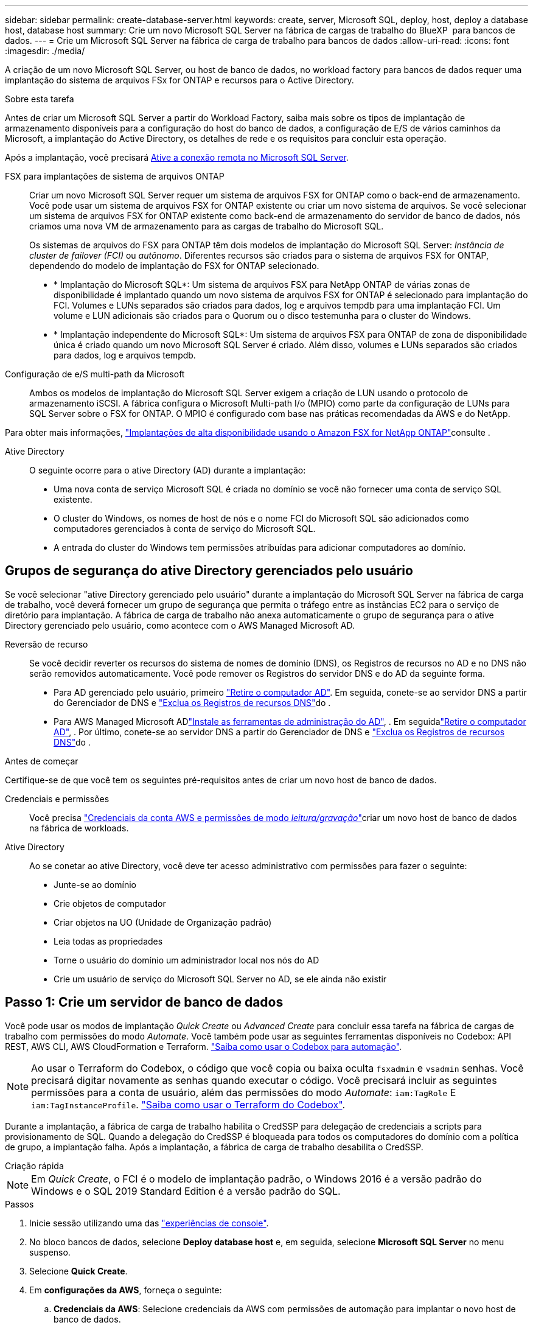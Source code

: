 ---
sidebar: sidebar 
permalink: create-database-server.html 
keywords: create, server, Microsoft SQL, deploy, host, deploy a database host, database host 
summary: Crie um novo Microsoft SQL Server na fábrica de cargas de trabalho do BlueXP  para bancos de dados. 
---
= Crie um Microsoft SQL Server na fábrica de carga de trabalho para bancos de dados
:allow-uri-read: 
:icons: font
:imagesdir: ./media/


[role="lead"]
A criação de um novo Microsoft SQL Server, ou host de banco de dados, no workload factory para bancos de dados requer uma implantação do sistema de arquivos FSx for ONTAP e recursos para o Active Directory.

.Sobre esta tarefa
Antes de criar um Microsoft SQL Server a partir do Workload Factory, saiba mais sobre os tipos de implantação de armazenamento disponíveis para a configuração do host do banco de dados, a configuração de E/S de vários caminhos da Microsoft, a implantação do Active Directory, os detalhes de rede e os requisitos para concluir esta operação.

Após a implantação, você precisará <<Passo 2: Ative a conexão remota no Microsoft SQL Server,Ative a conexão remota no Microsoft SQL Server>>.

FSX para implantações de sistema de arquivos ONTAP:: Criar um novo Microsoft SQL Server requer um sistema de arquivos FSX for ONTAP como o back-end de armazenamento. Você pode usar um sistema de arquivos FSX for ONTAP existente ou criar um novo sistema de arquivos. Se você selecionar um sistema de arquivos FSX for ONTAP existente como back-end de armazenamento do servidor de banco de dados, nós criamos uma nova VM de armazenamento para as cargas de trabalho do Microsoft SQL.
+
--
Os sistemas de arquivos do FSX para ONTAP têm dois modelos de implantação do Microsoft SQL Server: _Instância de cluster de failover (FCI)_ ou _autônomo_. Diferentes recursos são criados para o sistema de arquivos FSX for ONTAP, dependendo do modelo de implantação do FSX for ONTAP selecionado.

* * Implantação do Microsoft SQL*: Um sistema de arquivos FSX para NetApp ONTAP de várias zonas de disponibilidade é implantado quando um novo sistema de arquivos FSX for ONTAP é selecionado para implantação do FCI. Volumes e LUNs separados são criados para dados, log e arquivos tempdb para uma implantação FCI. Um volume e LUN adicionais são criados para o Quorum ou o disco testemunha para o cluster do Windows.
* * Implantação independente do Microsoft SQL*: Um sistema de arquivos FSX para ONTAP de zona de disponibilidade única é criado quando um novo Microsoft SQL Server é criado. Além disso, volumes e LUNs separados são criados para dados, log e arquivos tempdb.


--
Configuração de e/S multi-path da Microsoft:: Ambos os modelos de implantação do Microsoft SQL Server exigem a criação de LUN usando o protocolo de armazenamento iSCSI. A fábrica configura o Microsoft Multi-path I/o (MPIO) como parte da configuração de LUNs para SQL Server sobre o FSX for ONTAP. O MPIO é configurado com base nas práticas recomendadas da AWS e do NetApp.


Para obter mais informações, link:https://aws.amazon.com/blogs/modernizing-with-aws/sql-server-high-availability-amazon-fsx-for-netapp-ontap/["Implantações de alta disponibilidade usando o Amazon FSX for NetApp ONTAP"^]consulte .

Ative Directory:: O seguinte ocorre para o ative Directory (AD) durante a implantação:
+
--
* Uma nova conta de serviço Microsoft SQL é criada no domínio se você não fornecer uma conta de serviço SQL existente.
* O cluster do Windows, os nomes de host de nós e o nome FCI do Microsoft SQL são adicionados como computadores gerenciados à conta de serviço do Microsoft SQL.
* A entrada do cluster do Windows tem permissões atribuídas para adicionar computadores ao domínio.


--




== Grupos de segurança do ative Directory gerenciados pelo usuário

Se você selecionar "ative Directory gerenciado pelo usuário" durante a implantação do Microsoft SQL Server na fábrica de carga de trabalho, você deverá fornecer um grupo de segurança que permita o tráfego entre as instâncias EC2 para o serviço de diretório para implantação. A fábrica de carga de trabalho não anexa automaticamente o grupo de segurança para o ative Directory gerenciado pelo usuário, como acontece com o AWS Managed Microsoft AD.

Reversão de recurso:: Se você decidir reverter os recursos do sistema de nomes de domínio (DNS), os Registros de recursos no AD e no DNS não serão removidos automaticamente. Você pode remover os Registros do servidor DNS e do AD da seguinte forma.
+
--
* Para AD gerenciado pelo usuário, primeiro link:https://learn.microsoft.com/en-us/powershell/module/activedirectory/remove-adcomputer?view=windowsserver2022-ps["Retire o computador AD"^]. Em seguida, conete-se ao servidor DNS a partir do Gerenciador de DNS e link:https://learn.microsoft.com/en-us/windows-server/networking/technologies/ipam/delete-dns-resource-records["Exclua os Registros de recursos DNS"^]do .
* Para AWS Managed Microsoft ADlink:https://docs.aws.amazon.com/directoryservice/latest/admin-guide/ms_ad_install_ad_tools.html["Instale as ferramentas de administração do AD"^], . Em seguidalink:https://learn.microsoft.com/en-us/powershell/module/activedirectory/remove-adcomputer?view=windowsserver2022-ps["Retire o computador AD"^], . Por último, conete-se ao servidor DNS a partir do Gerenciador de DNS e link:https://learn.microsoft.com/en-us/windows-server/networking/technologies/ipam/delete-dns-resource-records["Exclua os Registros de recursos DNS"^]do .


--


.Antes de começar
Certifique-se de que você tem os seguintes pré-requisitos antes de criar um novo host de banco de dados.

Credenciais e permissões:: Você precisa link:https://docs.netapp.com/us-en/workload-setup-admin/add-credentials.html["Credenciais da conta AWS e permissões de modo _leitura/gravação_"^]criar um novo host de banco de dados na fábrica de workloads.
Ative Directory:: Ao se conetar ao ative Directory, você deve ter acesso administrativo com permissões para fazer o seguinte:
+
--
* Junte-se ao domínio
* Crie objetos de computador
* Criar objetos na UO (Unidade de Organização padrão)
* Leia todas as propriedades
* Torne o usuário do domínio um administrador local nos nós do AD
* Crie um usuário de serviço do Microsoft SQL Server no AD, se ele ainda não existir


--




== Passo 1: Crie um servidor de banco de dados

Você pode usar os modos de implantação _Quick Create_ ou _Advanced Create_ para concluir essa tarefa na fábrica de cargas de trabalho com permissões do modo _Automate_. Você também pode usar as seguintes ferramentas disponíveis no Codebox: API REST, AWS CLI, AWS CloudFormation e Terraform. link:https://docs.netapp.com/us-en/workload-setup-admin/use-codebox.html#how-to-use-codebox["Saiba como usar o Codebox para automação"^].


NOTE: Ao usar o Terraform do Codebox, o código que você copia ou baixa oculta `fsxadmin` e `vsadmin` senhas. Você precisará digitar novamente as senhas quando executar o código. Você precisará incluir as seguintes permissões para a conta de usuário, além das permissões do modo _Automate_: `iam:TagRole` E `iam:TagInstanceProfile`. link:https://docs.netapp.com/us-en/workload-setup-admin/use-codebox.html#use-terraform-from-codebox["Saiba como usar o Terraform do Codebox"^].

Durante a implantação, a fábrica de carga de trabalho habilita o CredSSP para delegação de credenciais a scripts para provisionamento de SQL. Quando a delegação do CredSSP é bloqueada para todos os computadores do domínio com a política de grupo, a implantação falha. Após a implantação, a fábrica de carga de trabalho desabilita o CredSSP.

[role="tabbed-block"]
====
.Criação rápida
--

NOTE: Em _Quick Create_, o FCI é o modelo de implantação padrão, o Windows 2016 é a versão padrão do Windows e o SQL 2019 Standard Edition é a versão padrão do SQL.

.Passos
. Inicie sessão utilizando uma das link:https://docs.netapp.com/us-en/workload-setup-admin/console-experiences.html["experiências de console"^].
. No bloco bancos de dados, selecione *Deploy database host* e, em seguida, selecione *Microsoft SQL Server* no menu suspenso.
. Selecione *Quick Create*.
. Em *configurações da AWS*, forneça o seguinte:
+
.. *Credenciais da AWS*: Selecione credenciais da AWS com permissões de automação para implantar o novo host de banco de dados.
+
As credenciais da AWS com permissões de _leitura/gravação_ permitem que o Workload Factory implante e gerencie o novo host de banco de dados da sua conta da AWS dentro do Workload Factory.

+
As credenciais da AWS com permissões _somente leitura_ permitem que o Workload Factory gere um modelo do CloudFormation para você usar no console do AWS CloudFormation.

+
Se você não tiver credenciais da AWS associadas à fábrica de carga de trabalho e quiser criar o novo servidor na fábrica de carga de trabalho, siga a *opção 1* para ir para a página credenciais. Adicione manualmente as credenciais e permissões necessárias para o modo _leitura/gravação_ para cargas de trabalho do banco de dados.

+
Se você quiser preencher o formulário criar novo servidor na fábrica de carga de trabalho para que você possa baixar um modelo de arquivo YAML completo para implantação no AWS CloudFormation, siga a *opção 2* para garantir que você tenha as permissões necessárias para criar o novo servidor no AWS CloudFormation. Adicione manualmente as credenciais e permissões necessárias para o modo _read_ para cargas de trabalho de banco de dados.

+
Opcionalmente, você pode baixar um modelo de arquivo YAML parcialmente concluído da caixa de código para criar a pilha fora da fábrica de carga de trabalho sem credenciais ou permissões. Selecione *CloudFormation* no menu suspenso na caixa de código para baixar o arquivo YAML.

.. *Região e VPC*: Selecione uma região e uma rede VPC.
+
Certifique-se de que as sub-redes de implantação estejam associadas aos pontos de extremidade de interface existentes e que os grupos de segurança permitam acesso ao protocolo HTTPS (443) às sub-redes selecionadas.

+
Os endpoints da interface de serviço da AWS (SQS, FSX, EC2, CloudWatch, CloudFormation, SSM) e o endpoint do gateway S3 são criados durante a implantação, se não forem encontrados.

+
Os atributos DNS da VPC `EnableDnsSupport` e `EnableDnsHostnames` são modificados para habilitar a resolução do endereço de endpoint se eles ainda não estiverem definidos como `true`.

+
Ao usar um DNS entre VPCs, o grupo de segurança para endpoints na outra VPC onde o DNS reside deve permitir a porta 443 para sub-redes de implantação. Caso contrário, você deve fornecer um resolvedor de DNS da VPC local ao ingressar em um Active Directory entre VPCs. Em um ambiente com vários Controladores de Domínio replicados, se alguns controladores de domínio não estiverem acessíveis a partir da sub-rede, você pode *Redirecionar para o CloudFormation* e inserir  `Preferred domain controller` para conectar-se ao Active Directory.

.. *Zonas de disponibilidade*: Selecione zonas de disponibilidade e sub-redes de acordo com o modelo de implantação de instância de cluster de failover (FCI).
+

NOTE: As implantações de FCI são suportadas apenas em configurações do FSX para várias zonas de disponibilidade (MAZ) para ONTAP.

+
... No campo *Configuração de cluster - nó 1*, selecione a zona de disponibilidade primária para a configuração do MAZ FSX for ONTAP no menu suspenso *zona de disponibilidade* e uma sub-rede da zona de disponibilidade primária no menu suspenso *sub-rede*.
... No campo *Configuração de cluster - nó 2*, selecione a zona de disponibilidade secundária para a configuração do MAZ FSX for ONTAP no menu suspenso *zona de disponibilidade* e uma sub-rede da zona de disponibilidade secundária no menu suspenso *Subnet*.




. Em *Definições da aplicação*, introduza um nome de utilizador e uma palavra-passe para *credenciais da base de dados*.
. Em *conetividade*, forneça o seguinte:
+
.. *Par de chaves*: Selecione um par de chaves.
.. *Ative Directory*:
+
... No campo *Domain Name*, selecione ou insira um nome para o domínio.
+
.... Para diretórios ativos gerenciados pela AWS, os nomes de domínio aparecem no menu suspenso.
.... Para um ative Directory gerenciado pelo usuário, digite um nome no campo *pesquisar e Adicionar* e clique em *Adicionar*.


... No campo *Endereço DNS*, insira o endereço IP DNS do domínio. Você pode adicionar até 3 endereços IP.
+
Para diretórios ativos gerenciados pela AWS, os endereços IP DNS aparecem no menu suspenso.

... No campo *Nome de usuário*, insira o nome de usuário do domínio do ative Directory.
... No campo *Senha*, insira uma senha para o domínio do ative Directory.




. Em *Configurações de infra-estrutura*, forneça o seguinte:
+
.. *FSX para sistema ONTAP*: Crie um novo sistema de arquivos FSX for ONTAP ou use um sistema de arquivos FSX for ONTAP existente.
+
... *Criar novo FSX para ONTAP*: Insira o nome de usuário e a senha.
+
Um novo sistema de arquivos FSX for ONTAP pode adicionar 30 minutos ou mais de tempo de instalação.

... *Selecione um FSX for ONTAP* existente: Selecione o nome FSX for ONTAP no menu suspenso e insira um nome de usuário e senha para o sistema de arquivos.
+
Para sistemas de arquivos FSX para ONTAP existentes, verifique o seguinte:

+
**** O grupo de roteamento anexado ao FSX for ONTAP permite que as rotas para as sub-redes sejam usadas para implantação.
**** O grupo de segurança permite o tráfego das sub-redes usadas para implantação, especificamente as portas TCP HTTPS (443) e iSCSI (3260).




.. *Tamanho da unidade de dados*: Insira a capacidade da unidade de dados e selecione a unidade de capacidade.


. Resumo:
+
.. *Pré-visualização padrão*: Revise as configurações padrão definidas pelo Quick Create.
.. *Custo estimado*: Fornece uma estimativa das cobranças que você pode incorrer se você implantou os recursos mostrados.


. Clique em *criar*.
+
Alternativamente, se você quiser alterar qualquer uma dessas configurações padrão agora, crie o servidor de banco de dados com Advanced Create.

+
Você também pode selecionar *Salvar configuração* para implantar o host mais tarde.



--
.Criação avançada
--
.Passos
. Inicie sessão utilizando uma das link:https://docs.netapp.com/us-en/workload-setup-admin/console-experiences.html["experiências de console"^].
. No bloco bancos de dados, selecione *Deploy database host* e, em seguida, selecione *Microsoft SQL Server* no menu suspenso.
. Selecione *Advanced Create*.
. Para *modelo de implantação*, selecione *instância de cluster de failover* ou *instância única*.
. Em *configurações da AWS*, forneça o seguinte:
+
.. *Credenciais da AWS*: Selecione credenciais da AWS com permissões de automação para implantar o novo host de banco de dados.
+
As credenciais da AWS com permissões de _leitura/gravação_ permitem que o Workload Factory implante e gerencie o novo host de banco de dados da sua conta da AWS dentro do Workload Factory.

+
As credenciais da AWS com permissões _somente leitura_ permitem que o Workload Factory gere um modelo do CloudFormation para você usar no console do AWS CloudFormation.

+
Se você não tiver credenciais da AWS associadas à fábrica de carga de trabalho e quiser criar o novo servidor na fábrica de carga de trabalho, siga a *opção 1* para ir para a página credenciais. Adicione manualmente as credenciais e permissões necessárias para o modo _leitura/gravação_ para cargas de trabalho do banco de dados.

+
Se você quiser preencher o formulário criar novo servidor na fábrica de carga de trabalho para que você possa baixar um modelo de arquivo YAML completo para implantação no AWS CloudFormation, siga a *opção 2* para garantir que você tenha as permissões necessárias para criar o novo servidor no AWS CloudFormation. Adicione manualmente as credenciais e permissões necessárias para o modo _somente leitura_ para cargas de trabalho do banco de dados.

+
Opcionalmente, você pode baixar um modelo de arquivo YAML parcialmente concluído da caixa de código para criar a pilha fora da fábrica de carga de trabalho sem credenciais ou permissões. Selecione *CloudFormation* no menu suspenso na caixa de código para baixar o arquivo YAML.

.. *Região e VPC*: Selecione uma região e uma rede VPC.
+
Certifique-se de que os grupos de segurança para um endpoint de interface existente permitem o acesso ao protocolo HTTPS (443) às sub-redes selecionadas.

+
Endpoints de interface do AWS Service (SQS, FSX, EC2, CloudWatch, Cloud Formation, SSM) e endpoint de gateway S3 são criados durante a implantação se não forem encontrados.

+
Os atributos DNS da VPC `EnableDnsSupport` e `EnableDnsHostnames` são modificados para habilitar a resolução de endereços de endpoint se ainda não estiverem definidos como `true`.

.. *Zonas de disponibilidade*: Selecione zonas de disponibilidade e sub-redes de acordo com o modelo de implantação selecionado.
+

NOTE: As implantações de FCI são suportadas apenas em configurações do FSX para várias zonas de disponibilidade (MAZ) para ONTAP.

+
As sub-redes não devem compartilhar a mesma tabela de rotas para alta disponibilidade.

+
Para implantações de uma única instância::
+
--
... No campo *Configuração de cluster - nó 1*, selecione uma zona de disponibilidade na *zona de disponibilidade* no menu suspenso e uma sub-rede no menu suspenso *Subnet*.


--
Para implantações de FCI::
+
--
... No campo *Configuração de cluster - nó 1*, selecione a zona de disponibilidade primária para a configuração do MAZ FSX for ONTAP no menu suspenso *zona de disponibilidade* e uma sub-rede da zona de disponibilidade primária no menu suspenso *sub-rede*.
... No campo *Configuração de cluster - nó 2*, selecione a zona de disponibilidade secundária para a configuração do MAZ FSX for ONTAP no menu suspenso *zona de disponibilidade* e uma sub-rede da zona de disponibilidade secundária no menu suspenso *Subnet*.


--


.. *Grupo de segurança*: Selecione um grupo de segurança existente ou crie um novo grupo de segurança. Três grupos de segurança são anexados aos nós SQL (instâncias EC2) durante a implantação do novo servidor.
+
... Um grupo de segurança de carga de trabalho é criado para permitir portas e protocolos necessários para a comunicação de cluster do Microsoft SQL e Windows nos nós.
... No caso do ative Directory gerenciado pela AWS, o grupo de segurança anexado ao serviço de diretório é adicionado automaticamente aos nós do Microsoft SQL para permitir a comunicação com o ative Directory.
... Para um sistema de arquivos FSX for ONTAP existente, o grupo de segurança associado a ele é adicionado automaticamente aos nós SQL, o que permite a comunicação com o sistema de arquivos. Quando um novo sistema FSX for ONTAP é criado, um novo grupo de segurança é criado para o sistema de arquivos FSX for ONTAP e o mesmo grupo de segurança também é anexado aos nós SQL.
+
Para um ative Directory gerenciado pelo usuário, verifique se o grupo de segurança configurado na instância do AD permite o tráfego de sub-redes usadas para implantação. O grupo de segurança deve permitir a comunicação com os controladores de domínio do ative Directory a partir das sub-redes onde as instâncias EC2 para Microsoft SQL estão configuradas.





. Em *Definições da aplicação*, forneça o seguinte:
+
.. Em *tipo de instalação do SQL Server*, selecione *Licença incluída AMI* ou *usar AMI personalizado*.
+
... Se você selecionar *Licença incluída AMI*, forneça o seguinte:
+
.... *Sistema operacional*: Selecione *Windows Server 2016*, *Windows Server 2019* ou *Windows Server 2022*.
.... *Edição de banco de dados*: Selecione *SQL Server Standard Edition* ou *SQL Server Enterprise Edition*.
.... *Versão do banco de dados*: Selecione *SQL Server 2016*, *SQL Server 2019* ou *SQL Server 2022*.
.... *AMI do SQL Server*: Selecione uma AMI do SQL Server no menu suspenso.


... Se você selecionar *usar AMI personalizado*, selecione uma AMI no menu suspenso.


.. *Agrupamento do SQL Server*: Selecione um conjunto de agrupamento para o servidor.
+

NOTE: Se o conjunto de agrupamento selecionado não for compatível para instalação, recomendamos que você selecione a ordenação padrão "SQL_Latin1_General_CP1_CI_AS".

.. *Nome do banco de dados*: Insira o nome do cluster do banco de dados.
.. *Credenciais da base de dados*: Introduza um nome de utilizador e uma palavra-passe para uma nova conta de serviço ou utilize credenciais de conta de serviço existentes no ative Directory.


. Em *conetividade*, forneça o seguinte:
+
.. *Par de chaves*: Selecione um par de chaves para se conetar com segurança à sua instância.
.. *Ative Directory*: Forneça os seguintes detalhes do ative Directory:
+
... No campo *Domain Name*, selecione ou insira um nome para o domínio.
+
.... Para diretórios ativos gerenciados pela AWS, os nomes de domínio aparecem no menu suspenso.
.... Para um ative Directory gerenciado pelo usuário, digite um nome no campo *pesquisar e Adicionar* e clique em *Adicionar*.


... No campo *Endereço DNS*, insira o endereço IP DNS do domínio. Você pode adicionar até 3 endereços IP.
+
Para diretórios ativos gerenciados pela AWS, os endereços IP DNS aparecem no menu suspenso.

... No campo *Nome de usuário*, insira o nome de usuário do domínio do ative Directory.
... No campo *Senha*, insira uma senha para o domínio do ative Directory.




. Em *Configurações de infra-estrutura*, forneça o seguinte:
+
.. *Tipo de instância de banco de dados*: Selecione o tipo de instância de banco de dados no menu suspenso.
.. *FSX para sistema ONTAP*: Crie um novo sistema de arquivos FSX for ONTAP ou use um sistema de arquivos FSX for ONTAP existente.
+
... *Criar novo FSX para ONTAP*: Insira o nome de usuário e a senha.
+
Um novo sistema de arquivos FSX for ONTAP pode adicionar 30 minutos ou mais de tempo de instalação.

... *Selecione um FSX for ONTAP* existente: Selecione o nome FSX for ONTAP no menu suspenso e insira um nome de usuário e senha para o sistema de arquivos.
+
Para sistemas de arquivos FSX para ONTAP existentes, verifique o seguinte:

+
**** O grupo de roteamento anexado ao FSX for ONTAP permite que as rotas para as sub-redes sejam usadas para implantação.
**** O grupo de segurança permite o tráfego das sub-redes usadas para implantação, especificamente as portas TCP HTTPS (443) e iSCSI (3260).




.. *Política de instantâneos*: Ativada por padrão. Os snapshots são feitos diariamente e têm um período de retenção de 7 dias.
+
Os snapshots são atribuídos a volumes criados para cargas de trabalho SQL.

.. *Tamanho da unidade de dados*: Insira a capacidade da unidade de dados e selecione a unidade de capacidade.
.. *IOPS provisionados*: Selecione *Automático* ou *aprovisionado pelo usuário*. Se você selecionar *User-provisioned*, digite o valor IOPS.
.. *Capacidade de throughput*: Selecione a capacidade de throughput no menu suspenso.
+
Em certas regiões, você pode selecionar capacidade de taxa de transferência de 4 Gbps. Para provisionar 4 Gbps de capacidade de taxa de transferência, o sistema de arquivos FSX for ONTAP deve ser configurado com um mínimo de 5.120 GiB de capacidade de armazenamento SSD e 160.000 IOPS SSD.

.. *Criptografia*: Selecione uma chave da sua conta ou uma chave de outra conta. Você deve inserir a chave de criptografia ARN de outra conta.
+
As chaves de criptografia personalizadas do FSX for ONTAP não são listadas com base na aplicabilidade do serviço. Selecione uma chave de criptografia FSX apropriada. As chaves de criptografia não FSX causarão falha na criação do servidor.

+
As chaves gerenciadas pela AWS são filtradas com base na aplicabilidade do serviço.

.. *Tags*: Opcionalmente, você pode adicionar até 40 tags.
.. *Simple Notification Service*: Opcionalmente, você pode ativar o Simple Notification Service (SNS) para esta configuração selecionando um tópico SNS para o Microsoft SQL Server no menu suspenso.
+
... Ative o Serviço de notificação simples.
... Selecione um ARN no menu pendente.


.. *Monitoramento do CloudWatch*: Opcionalmente, você pode ativar o monitoramento do CloudWatch.
+
Recomendamos ativar o CloudWatch para depuração em caso de falha. Os eventos que aparecem no console do AWS CloudFormation são de alto nível e não especificam a causa raiz. Todos os logs detalhados são salvos na `C:\cfn\logs` pasta nas instâncias EC2.

+
No CloudWatch, um grupo de log é criado com o nome da pilha. Um fluxo de log para cada nó de validação e nó SQL aparece sob o grupo de log. O CloudWatch mostra o progresso do script e fornece informações para ajudá-lo a entender se e quando a implantação falhar.

.. *Reversão de recursos*: Este recurso não é suportado no momento.


. Resumo
+
.. *Custo estimado*: Fornece uma estimativa das cobranças que você pode incorrer se você implantou os recursos mostrados.


. Clique em *Create* para implantar o novo host de banco de dados.
+
Alternativamente, você pode salvar a configuração.



--
====


== Passo 2: Ative a conexão remota no Microsoft SQL Server

Após a implantação do servidor, a fábrica de carga de trabalho não ativa a conexão remota no Microsoft SQL Server. Para ativar a ligação remota, execute as seguintes etapas.

.Passos
. Use a identidade do computador para NTLM consultando a link:https://learn.microsoft.com/en-us/previous-versions/windows/it-pro/windows-10/security/threat-protection/security-policy-settings/network-security-allow-local-system-to-use-computer-identity-for-ntlm["Segurança de rede: Permitir que o sistema local use a identidade do computador para NTLM"^]documentação da Microsoft.
. Verifique a configuração da porta dinâmica consultando a link:https://learn.microsoft.com/en-us/troubleshoot/sql/database-engine/connect/network-related-or-instance-specific-error-occurred-while-establishing-connection["Ocorreu um erro relacionado à rede ou específico da instância ao estabelecer uma conexão com o SQL Server"]documentação da Microsoft.
. Permita o IP ou a sub-rede do cliente necessário no grupo de segurança.


.O que vem a seguir
Agora você pode link:create-database.html["Criar um banco de dados na fábrica de workloads do BlueXP  para bancos de dados"].
